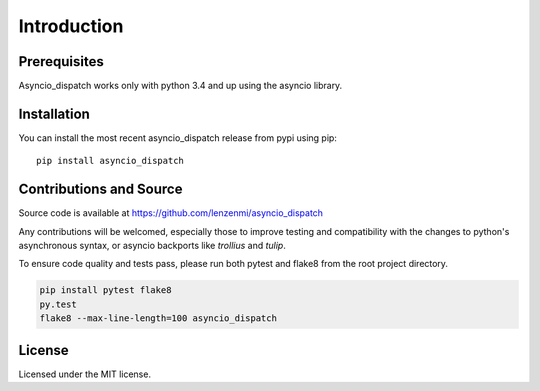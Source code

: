 Introduction
============

Prerequisites
-------------

Asyncio_dispatch works only with python 3.4 and up using the asyncio library.


Installation
------------

You can install the most recent asyncio_dispatch release from pypi using pip::

    pip install asyncio_dispatch
    
    
Contributions and Source
------------------------

Source code is available at https://github.com/lenzenmi/asyncio_dispatch

Any contributions will be welcomed, especially those to improve testing and compatibility with the changes to python's asynchronous syntax, or asyncio backports like *trollius* and *tulip*.

To ensure code quality and tests pass, please run both pytest and flake8 from the root project directory.

.. code:: bash
    
    pip install pytest flake8
    py.test
    flake8 --max-line-length=100 asyncio_dispatch


License
-------

Licensed under the MIT license.